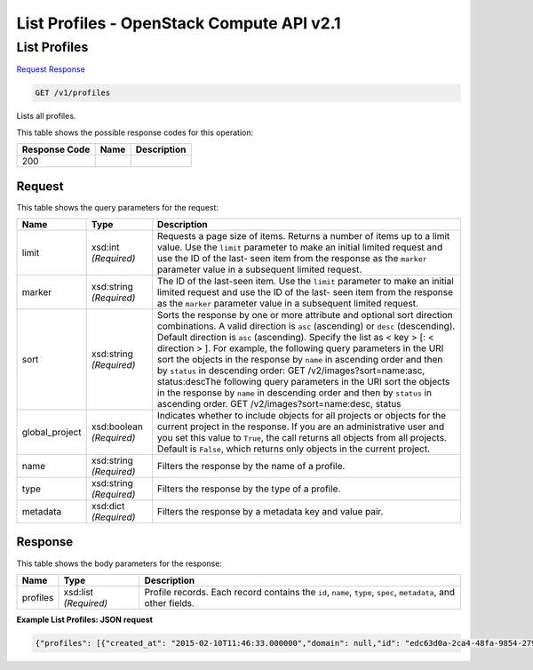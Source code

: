 =============================================================================
List Profiles -  OpenStack Compute API v2.1
=============================================================================

List Profiles
~~~~~~~~~~~~~~~~~~~~~~~~~

`Request <GET_list_profiles_v1_profiles.rst#request>`__
`Response <GET_list_profiles_v1_profiles.rst#response>`__

.. code-block:: javascript

    GET /v1/profiles

Lists all profiles.



This table shows the possible response codes for this operation:


+--------------------------+-------------------------+-------------------------+
|Response Code             |Name                     |Description              |
+==========================+=========================+=========================+
|200                       |                         |                         |
+--------------------------+-------------------------+-------------------------+


Request
^^^^^^^^^^^^^^^^^




This table shows the query parameters for the request:

+-------------------------+------------------------+---------------------------+
|Name                     |Type                    |Description                |
+=========================+========================+===========================+
|limit                    |xsd:int *(Required)*    |Requests a page size of    |
|                         |                        |items. Returns a number of |
|                         |                        |items up to a limit value. |
|                         |                        |Use the ``limit``          |
|                         |                        |parameter to make an       |
|                         |                        |initial limited request    |
|                         |                        |and use the ID of the last-|
|                         |                        |seen item from the         |
|                         |                        |response as the ``marker`` |
|                         |                        |parameter value in a       |
|                         |                        |subsequent limited request.|
+-------------------------+------------------------+---------------------------+
|marker                   |xsd:string *(Required)* |The ID of the last-seen    |
|                         |                        |item. Use the ``limit``    |
|                         |                        |parameter to make an       |
|                         |                        |initial limited request    |
|                         |                        |and use the ID of the last-|
|                         |                        |seen item from the         |
|                         |                        |response as the ``marker`` |
|                         |                        |parameter value in a       |
|                         |                        |subsequent limited request.|
+-------------------------+------------------------+---------------------------+
|sort                     |xsd:string *(Required)* |Sorts the response by one  |
|                         |                        |or more attribute and      |
|                         |                        |optional sort direction    |
|                         |                        |combinations. A valid      |
|                         |                        |direction is ``asc``       |
|                         |                        |(ascending) or ``desc``    |
|                         |                        |(descending). Default      |
|                         |                        |direction is ``asc``       |
|                         |                        |(ascending). Specify the   |
|                         |                        |list as < key > [: <       |
|                         |                        |direction > ]. For         |
|                         |                        |example, the following     |
|                         |                        |query parameters in the    |
|                         |                        |URI sort the objects in    |
|                         |                        |the response by ``name``   |
|                         |                        |in ascending order and     |
|                         |                        |then by ``status`` in      |
|                         |                        |descending order: GET      |
|                         |                        |/v2/images?sort=name:asc,  |
|                         |                        |status:descThe following   |
|                         |                        |query parameters in the    |
|                         |                        |URI sort the objects in    |
|                         |                        |the response by ``name``   |
|                         |                        |in descending order and    |
|                         |                        |then by ``status`` in      |
|                         |                        |ascending order. GET       |
|                         |                        |/v2/images?sort=name:desc, |
|                         |                        |status                     |
+-------------------------+------------------------+---------------------------+
|global_project           |xsd:boolean *(Required)*|Indicates whether to       |
|                         |                        |include objects for all    |
|                         |                        |projects or objects for    |
|                         |                        |the current project in the |
|                         |                        |response. If you are an    |
|                         |                        |administrative user and    |
|                         |                        |you set this value to      |
|                         |                        |``True``, the call returns |
|                         |                        |all objects from all       |
|                         |                        |projects. Default is       |
|                         |                        |``False``, which returns   |
|                         |                        |only objects in the        |
|                         |                        |current project.           |
+-------------------------+------------------------+---------------------------+
|name                     |xsd:string *(Required)* |Filters the response by    |
|                         |                        |the name of a profile.     |
+-------------------------+------------------------+---------------------------+
|type                     |xsd:string *(Required)* |Filters the response by    |
|                         |                        |the type of a profile.     |
+-------------------------+------------------------+---------------------------+
|metadata                 |xsd:dict *(Required)*   |Filters the response by a  |
|                         |                        |metadata key and value     |
|                         |                        |pair.                      |
+-------------------------+------------------------+---------------------------+







Response
^^^^^^^^^^^^^^^^^^


This table shows the body parameters for the response:

+--------------------------+-------------------------+-------------------------+
|Name                      |Type                     |Description              |
+==========================+=========================+=========================+
|profiles                  |xsd:list *(Required)*    |Profile records. Each    |
|                          |                         |record contains the      |
|                          |                         |``id``, ``name``,        |
|                          |                         |``type``, ``spec``,      |
|                          |                         |``metadata``, and other  |
|                          |                         |fields.                  |
+--------------------------+-------------------------+-------------------------+





**Example List Profiles: JSON request**


.. code::

    {"profiles": [{"created_at": "2015-02-10T11:46:33.000000","domain": null,"id": "edc63d0a-2ca4-48fa-9854-27926da76a4a","metadata": {},"name": "mystack","project": "42d9e9663331431f97b75e25136307ff","spec": {"properties": {"disable_rollback": false,"environment": {"resource_registry": {"os.heat.server": "OS::Heat::Server"}},"files": {"file:///opt/stack/senlin/examples/profiles/test_script.sh": "#!/bin/bash\n\necho \"this is a test script file\"\n"},"name": "random_string_stack","parameters": {},"rollback": false,"template": {"heat_template_version": "2014-10-16","outputs": {"result": {"value": {"get_attr": ["random","value"]}}},"parameters": {"file": {"default": {"get_file": "file:///opt/stack/senlin/examples/profiles/test_script.sh"},"type": "string"}},"resources": {"random": {"properties": {"length": 64},"type": "OS::Heat::RandomString"}}},"timeout": 60},"type": "os.heat.stack","version": "1.0"},"type": "os.heat.stack-1.0","updated_at": null,"user": "5e5bf8027826429c96af157f68dc9072"}]}

